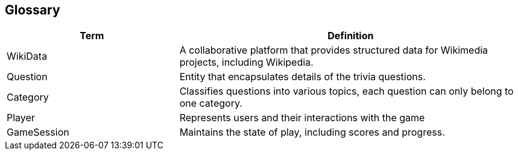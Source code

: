 ifndef::imagesdir[:imagesdir: ../images]

[[section-glossary]]
== Glossary
[cols="1,2" options="header"]
|===
| Term | Definition

|WikiData |A collaborative platform that provides structured data for Wikimedia projects, including Wikipedia.

|Question | Entity that encapsulates details of the trivia questions.

|Category | Classifies questions into various topics, each question can only belong to one category.

|Player | Represents users and their interactions with the game

|GameSession  | Maintains the state of play, including scores and progress.
|===
